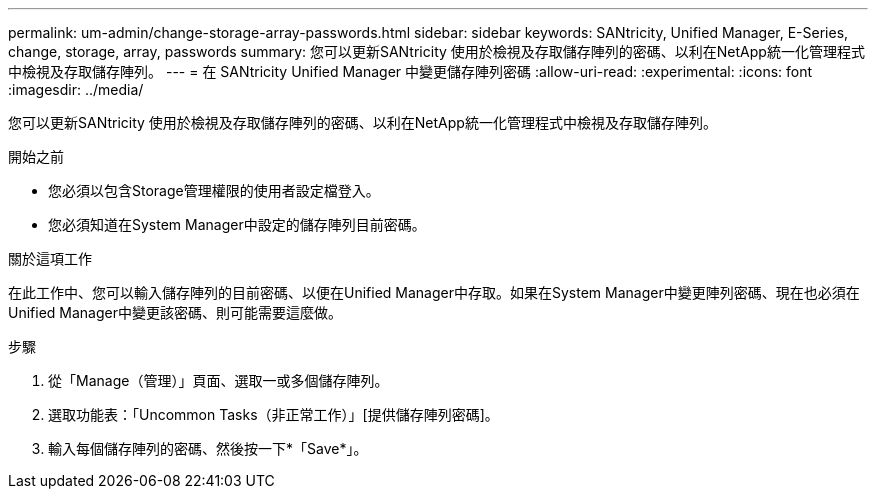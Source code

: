---
permalink: um-admin/change-storage-array-passwords.html 
sidebar: sidebar 
keywords: SANtricity, Unified Manager, E-Series, change, storage, array, passwords 
summary: 您可以更新SANtricity 使用於檢視及存取儲存陣列的密碼、以利在NetApp統一化管理程式中檢視及存取儲存陣列。 
---
= 在 SANtricity Unified Manager 中變更儲存陣列密碼
:allow-uri-read: 
:experimental: 
:icons: font
:imagesdir: ../media/


[role="lead"]
您可以更新SANtricity 使用於檢視及存取儲存陣列的密碼、以利在NetApp統一化管理程式中檢視及存取儲存陣列。

.開始之前
* 您必須以包含Storage管理權限的使用者設定檔登入。
* 您必須知道在System Manager中設定的儲存陣列目前密碼。


.關於這項工作
在此工作中、您可以輸入儲存陣列的目前密碼、以便在Unified Manager中存取。如果在System Manager中變更陣列密碼、現在也必須在Unified Manager中變更該密碼、則可能需要這麼做。

.步驟
. 從「Manage（管理）」頁面、選取一或多個儲存陣列。
. 選取功能表：「Uncommon Tasks（非正常工作）」[提供儲存陣列密碼]。
. 輸入每個儲存陣列的密碼、然後按一下*「Save*」。

